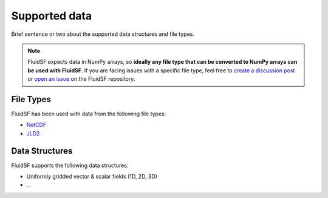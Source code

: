 Supported data
==============

Brief sentence or two about the supported data structures and file types.

.. note::
    FluidSF expects data in NumPy arrays, so **ideally any file type that can be converted to NumPy arrays can be used with FluidSF**. If you are facing issues with a specific file type, feel free to `create a discussion post <https://github.com/cassidymwagner/fluidsf/discussions>`_ or `open an issue <https://github.com/cassidymwagner/fluidsf/issues>`_ on the FluidSF repository.

.. _File Types:

File Types
**********

FluidSF has been used with data from the following file types:

* `NetCDF <https://www.unidata.ucar.edu/software/netcdf/>`_
* `JLD2 <https://github.com/JuliaIO/JLD2.jl>`_

.. _Data Structures:

Data Structures
***************

FluidSF supports the following data structures:

* Uniformly gridded vector & scalar fields (1D, 2D, 3D)
* ...